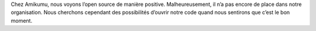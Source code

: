 Chez Amikumu, nous voyons l’open source de manière positive. Malheureusement, il n’a pas encore de place dans notre organisation. Nous cherchons cependant des possibilités d’ouvrir notre code quand nous sentirons que c’est le bon moment.
